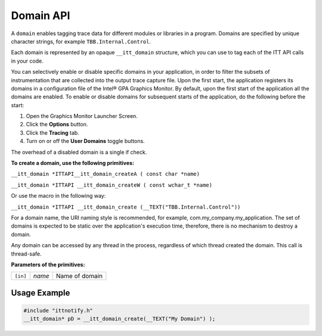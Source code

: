 .. _domain-api:

Domain API
==========


A ``domain`` enables tagging trace data for different modules or
libraries in a program. Domains are specified by unique character
strings, for example ``TBB.Internal.Control``.


Each domain is represented by an opaque ``__itt_domain`` structure,
which you can use to tag each of the ITT API calls in your code.


You can selectively enable or disable specific domains in your
application, in order to filter the subsets of instrumentation that are
collected into the output trace capture file. Upon the first start, the
application registers its domains in a configuration file of the Intel®
GPA Graphics Monitor. By default, upon the first start of the
application all the domains are enabled. To enable or disable domains
for subsequent starts of the application, do the following before the
start:


#. Open the Graphics Monitor Launcher Screen.
#. Click the **Options** button.
#. Click the **Tracing** tab.
#. Turn on or off the **User Domains** toggle buttons.


The overhead of a disabled domain is a single if check.


**To create a domain, use the following primitives:**


``__itt_domain *ITTAPI__itt_domain_createA ( const char *name)``


``__itt_domain *ITTAPI __itt_domain_createW ( const wchar_t *name)``


Or use the macro in the following way:


``__itt_domain *ITTAPI __itt_domain_create (__TEXT("TBB.Internal.Control"))``


For a domain name, the URI naming style is recommended, for example,
com.my_company.my_application. The set of domains is expected to be
static over the application's execution time, therefore, there is no
mechanism to destroy a domain.


Any domain can be accessed by any thread in the process, regardless of
which thread created the domain. This call is thread-safe.


**Parameters of the primitives:**


.. list-table:: 

   * -     \ ``[in]``\    
     -     \ *name*\    
     -     Name of domain    


Usage Example
-------------


.. code:: cpp


   #include "ittnotify.h"
   __itt_domain* pD = __itt_domain_create(__TEXT("My Domain") );
    



